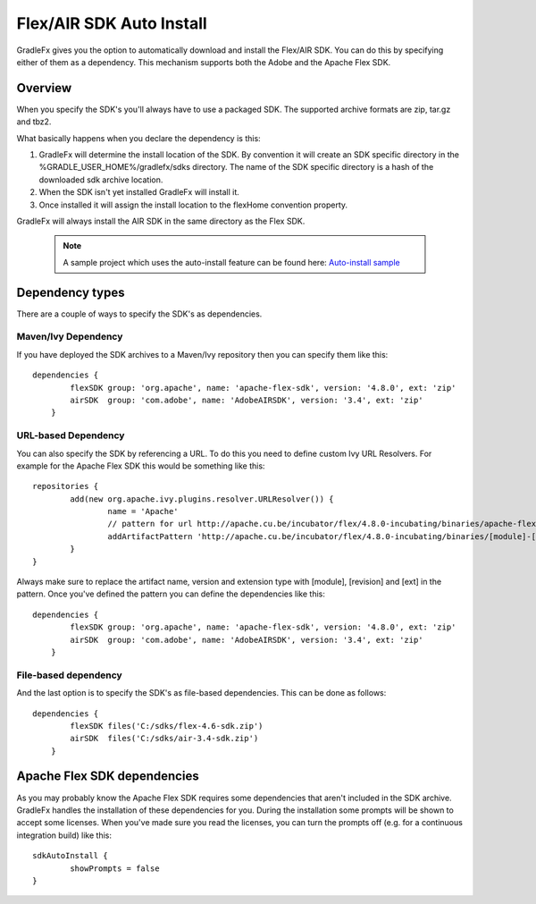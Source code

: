 ==========================
Flex/AIR SDK Auto Install
==========================

GradleFx gives you the option to automatically download and install the Flex/AIR SDK. You can do this by specifying either of them as a dependency.
This mechanism supports both the Adobe and the Apache Flex SDK.

----------------
Overview
----------------

When you specify the SDK's you'll always have to use a packaged SDK. The supported archive formats are zip, tar.gz and tbz2.

What basically happens when you declare the dependency is this:

1. GradleFx will determine the install location of the SDK. By convention it will create an SDK specific directory in the %GRADLE_USER_HOME%/gradlefx/sdks directory. The name of the SDK specific directory is a hash of the downloaded sdk archive location.
2. When the SDK isn't yet installed GradleFx will install it.
3. Once installed it will assign the install location to the flexHome convention property.

GradleFx will always install the AIR SDK in the same directory as the Flex SDK.

 .. note:: A sample project which uses the auto-install feature can be found here: `Auto-install sample <https://github.com/GradleFx/GradleFx-Examples/blob/develop/sdk-autoinstall/build.gradle>`_

----------------
Dependency types
----------------

There are a couple of ways to specify the SDK's as dependencies.

^^^^^^^^^^^^^^^^^^^^^
Maven/Ivy Dependency
^^^^^^^^^^^^^^^^^^^^^

If you have deployed the SDK archives to a Maven/Ivy repository then you can specify them like this: ::

    dependencies {
	    flexSDK group: 'org.apache', name: 'apache-flex-sdk', version: '4.8.0', ext: 'zip'
	    airSDK  group: 'com.adobe', name: 'AdobeAIRSDK', version: '3.4', ext: 'zip'
	}
	
^^^^^^^^^^^^^^^^^^^^^
URL-based Dependency
^^^^^^^^^^^^^^^^^^^^^

You can also specify the SDK by referencing a URL. To do this you need to define custom Ivy URL Resolvers.
For example for the Apache Flex SDK this would be something like this: ::

	repositories {
		add(new org.apache.ivy.plugins.resolver.URLResolver()) {
			name = 'Apache'
			// pattern for url http://apache.cu.be/incubator/flex/4.8.0-incubating/binaries/apache-flex-sdk-4.8.0-incubating-bin.zip
			addArtifactPattern 'http://apache.cu.be/incubator/flex/4.8.0-incubating/binaries/[module]-[revision]-incubating-bin.[ext]'
		}
	}
	
Always make sure to replace the artifact name, version and extension type with [module], [revision] and [ext] in the pattern.
Once you've defined the pattern you can define the dependencies like this: ::

    dependencies {
	    flexSDK group: 'org.apache', name: 'apache-flex-sdk', version: '4.8.0', ext: 'zip'
	    airSDK  group: 'com.adobe', name: 'AdobeAIRSDK', version: '3.4', ext: 'zip'
	}
	
^^^^^^^^^^^^^^^^^^^^^
File-based dependency
^^^^^^^^^^^^^^^^^^^^^

And the last option is to specify the SDK's as file-based dependencies. This can be done as follows: ::
	
    dependencies {
	    flexSDK files('C:/sdks/flex-4.6-sdk.zip')
	    airSDK  files('C:/sdks/air-3.4-sdk.zip')
	}
	
-----------------------------
Apache Flex SDK dependencies
-----------------------------
As you may probably know the Apache Flex SDK requires some dependencies that aren't included in the SDK archive. 
GradleFx handles the installation of these dependencies for you. During the installation some prompts will be shown to accept some licenses.
When you've made sure you read the licenses, you can turn the prompts off (e.g. for a continuous integration build) like this: ::

    sdkAutoInstall {
	    showPrompts	= false
    }
	
